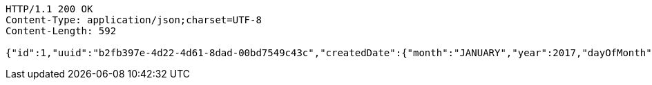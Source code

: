 [source,http,options="nowrap"]
----
HTTP/1.1 200 OK
Content-Type: application/json;charset=UTF-8
Content-Length: 592

{"id":1,"uuid":"b2fb397e-4d22-4d61-8dad-00bd7549c43c","createdDate":{"month":"JANUARY","year":2017,"dayOfMonth":4,"dayOfWeek":"WEDNESDAY","dayOfYear":4,"monthValue":1,"hour":10,"minute":22,"nano":0,"second":41,"chronology":{"id":"ISO","calendarType":"iso8601"}},"createdBy":null,"updatedDate":{"month":"JANUARY","year":2017,"dayOfMonth":4,"dayOfWeek":"WEDNESDAY","dayOfYear":4,"monthValue":1,"hour":10,"minute":22,"nano":0,"second":41,"chronology":{"id":"ISO","calendarType":"iso8601"}},"updatedBy":null,"version":0,"title":"Sample blog post title #1","content":"Sample blog post content #1"}
----
